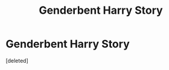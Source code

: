 #+TITLE: Genderbent Harry Story

* Genderbent Harry Story
:PROPERTIES:
:Score: 0
:DateUnix: 1597149751.0
:DateShort: 2020-Aug-11
:FlairText: What's That Fic?
:END:
[deleted]

